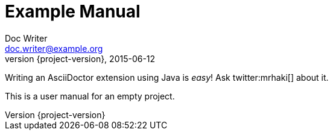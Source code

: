 = Example Manual
Doc Writer <doc.writer@example.org>
2015-06-12
:revnumber: {project-version}

Writing an AsciiDoctor extension using Java is _easy_! Ask twitter:mrhaki[] about it.

This is a user manual for an empty project.
